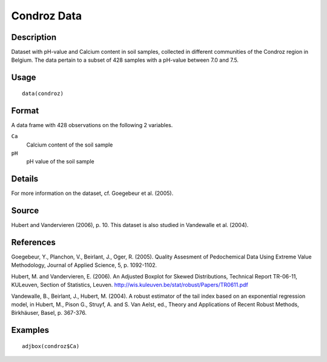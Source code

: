 +--------------------------------------+--------------------------------------+
| condroz                              |
| R Documentation                      |
+--------------------------------------+--------------------------------------+

Condroz Data
------------

Description
~~~~~~~~~~~

Dataset with pH-value and Calcium content in soil samples, collected in
different communities of the Condroz region in Belgium. The data pertain
to a subset of 428 samples with a pH-value between 7.0 and 7.5.

Usage
~~~~~

::

    data(condroz)

Format
~~~~~~

A data frame with 428 observations on the following 2 variables.

``Ca``
    Calcium content of the soil sample

``pH``
    pH value of the soil sample

Details
~~~~~~~

For more information on the dataset, cf. Goegebeur et al. (2005).

Source
~~~~~~

Hubert and Vandervieren (2006), p. 10. This dataset is also studied in
Vandewalle et al. (2004).

References
~~~~~~~~~~

Goegebeur, Y., Planchon, V., Beirlant, J., Oger, R. (2005). Quality
Assesment of Pedochemical Data Using Extreme Value Methodology, Journal
of Applied Science, 5, p. 1092-1102.

Hubert, M. and Vandervieren, E. (2006). An Adjusted Boxplot for Skewed
Distributions, Technical Report TR-06-11, KULeuven, Section of
Statistics, Leuven. http://wis.kuleuven.be/stat/robust/Papers/TR0611.pdf

Vandewalle, B., Beirlant, J., Hubert, M. (2004). A robust estimator of
the tail index based on an exponential regression model, in Hubert, M.,
Pison G., Struyf, A. and S. Van Aelst, ed., Theory and Applications of
Recent Robust Methods, Birkhäuser, Basel, p. 367-376.

Examples
~~~~~~~~

::

      adjbox(condroz$Ca)

